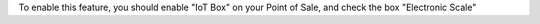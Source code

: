 To enable this feature, you should enable "IoT Box" on your Point of Sale,
and check the box "Electronic Scale"
